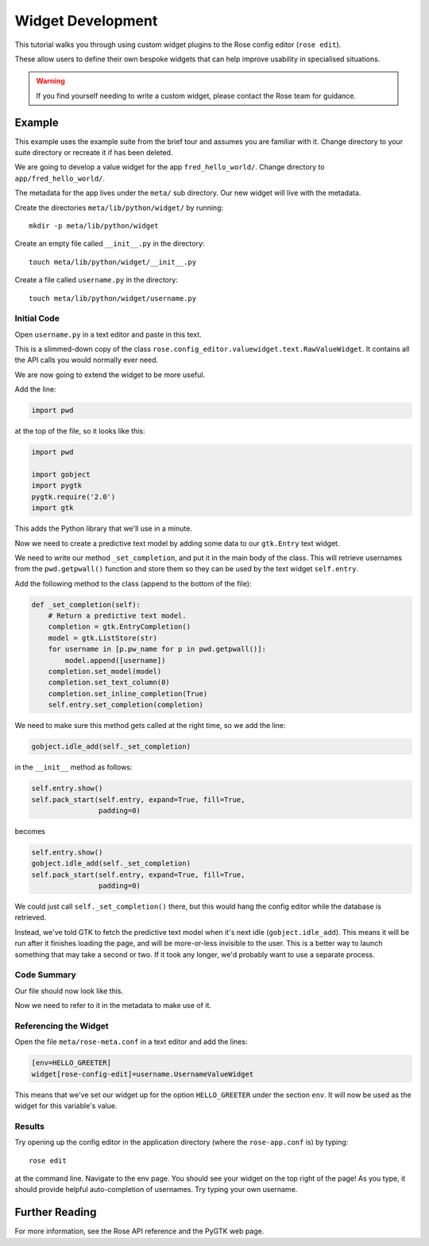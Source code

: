 Widget Development
==================


This tutorial walks you through using custom widget plugins to the Rose config
editor (``rose edit``).

These allow users to define their own bespoke widgets that can help improve
usability in specialised situations.

.. warning::

   If you find yourself needing to write a custom widget, please contact the
   Rose team for guidance.

Example
-------

This example uses the example suite from the brief tour and assumes you are
familiar with it. Change directory to your suite directory or recreate it if
has been deleted.

We are going to develop a value widget for the app ``fred_hello_world/``.
Change directory to ``app/fred_hello_world/``.

The metadata for the app lives under the ``meta/`` sub directory. Our new
widget will live with the metadata.

Create the directories ``meta/lib/python/widget/`` by running::

   mkdir -p meta/lib/python/widget

Create an empty file called ``__init__.py`` in the directory::

   touch meta/lib/python/widget/__init__.py

Create a file called ``username.py`` in the directory::

   touch meta/lib/python/widget/username.py

Initial Code
^^^^^^^^^^^^

Open ``username.py`` in a text editor and paste in this text.

This is a slimmed-down copy of the class
``rose.config_editor.valuewidget.text.RawValueWidget``. It contains all
the API calls you would normally ever need.

We are now going to extend the widget to be more useful.

Add the line:

.. code-block:: python

   import pwd

at the top of the file, so it looks like this:

.. code-block:: python

   import pwd

   import gobject
   import pygtk
   pygtk.require('2.0')
   import gtk

This adds the Python library that we'll use in a minute.

Now we need to create a predictive text model by adding some data to our
``gtk.Entry`` text widget.

We need to write our method ``_set_completion``, and put it in the main body
of the class. This will retrieve usernames from the ``pwd.getpwall()``
function and store them so they can be used by the text widget ``self.entry``.

Add the following method to the class (append to the bottom of the file):

.. code-block:: python

       def _set_completion(self):
           # Return a predictive text model.
           completion = gtk.EntryCompletion()
           model = gtk.ListStore(str)
           for username in [p.pw_name for p in pwd.getpwall()]:
               model.append([username])
           completion.set_model(model)
           completion.set_text_column(0)
           completion.set_inline_completion(True)
           self.entry.set_completion(completion)

We need to make sure this method gets called at the right time, so we add
the line:

.. code-block:: python

           gobject.idle_add(self._set_completion)

in the ``__init__`` method as follows:

.. code-block:: python

           self.entry.show()
           self.pack_start(self.entry, expand=True, fill=True,
                           padding=0)

becomes

.. code-block:: python

           self.entry.show()
           gobject.idle_add(self._set_completion)
           self.pack_start(self.entry, expand=True, fill=True,
                           padding=0)

We could just call ``self._set_completion()`` there, but this would hang the
config editor while the database is retrieved.

Instead, we've told GTK to fetch the predictive text model when it's next idle
(``gobject.idle_add``). This means it will be run after it finishes loading
the page, and will be more-or-less invisible to the user. This is a better
way to launch something that may take a second or two. If it took any longer,
we'd probably want to use a separate process.

Code Summary
^^^^^^^^^^^^

Our file should now look like this.

Now we need to refer to it in the metadata to make use of it.

Referencing the Widget
^^^^^^^^^^^^^^^^^^^^^^

Open the file ``meta/rose-meta.conf`` in a text editor and add the lines:

.. code-block:: rose

   [env=HELLO_GREETER]
   widget[rose-config-edit]=username.UsernameValueWidget

This means that we've set our widget up for the option ``HELLO_GREETER``
under the section ``env``. It will now be used as the widget for this
variable's value.

Results
^^^^^^^

Try opening up the config editor in the application directory (where the
``rose-app.conf`` is) by typing::

   rose edit

at the command line. Navigate to the env page. You should see your widget on
the top right of the page! As you type, it should provide helpful
auto-completion of usernames. Try typing your own username.

Further Reading
---------------

For more information, see the Rose API reference and the PyGTK web page.

.. TODO - link me!
